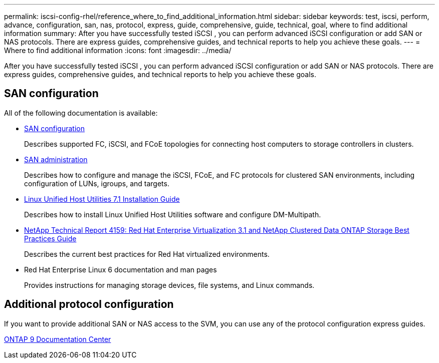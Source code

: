 ---
permalink: iscsi-config-rhel/reference_where_to_find_additional_information.html
sidebar: sidebar
keywords: test, iscsi, perform, advance, configuration, san, nas, protocol, express, guide, comprehensive, guide, technical, goal, where to find additional information
summary: After you have successfully tested iSCSI , you can perform advanced iSCSI configuration or add SAN or NAS protocols. There are express guides, comprehensive guides, and technical reports to help you achieve these goals.
---
= Where to find additional information
:icons: font
:imagesdir: ../media/

[.lead]
After you have successfully tested iSCSI , you can perform advanced iSCSI configuration or add SAN or NAS protocols. There are express guides, comprehensive guides, and technical reports to help you achieve these goals.

== SAN configuration

All of the following documentation is available:

* https://docs.netapp.com/ontap-9/topic/com.netapp.doc.dot-cm-sanconf/home.html[SAN configuration]
+
Describes supported FC, iSCSI, and FCoE topologies for connecting host computers to storage controllers in clusters.

* https://docs.netapp.com/ontap-9/topic/com.netapp.doc.dot-cm-sanag/home.html[SAN administration]
+
Describes how to configure and manage the iSCSI, FCoE, and FC protocols for clustered SAN environments, including configuration of LUNs, igroups, and targets.

* https://library.netapp.com/ecm/ecm_download_file/ECMLP2547936[Linux Unified Host Utilities 7.1 Installation Guide]
+
Describes how to install Linux Unified Host Utilities software and configure DM-Multipath.

* http://www.netapp.com/us/media/tr-4159.pdf[NetApp Technical Report 4159: Red Hat Enterprise Virtualization 3.1 and NetApp Clustered Data ONTAP Storage Best Practices Guide]
+
Describes the current best practices for Red Hat virtualized environments.

* Red Hat Enterprise Linux 6 documentation and man pages
+
Provides instructions for managing storage devices, file systems, and Linux commands.

== Additional protocol configuration

If you want to provide additional SAN or NAS access to the SVM, you can use any of the protocol configuration express guides.

https://docs.netapp.com/ontap-9/index.jsp[ONTAP 9 Documentation Center]
